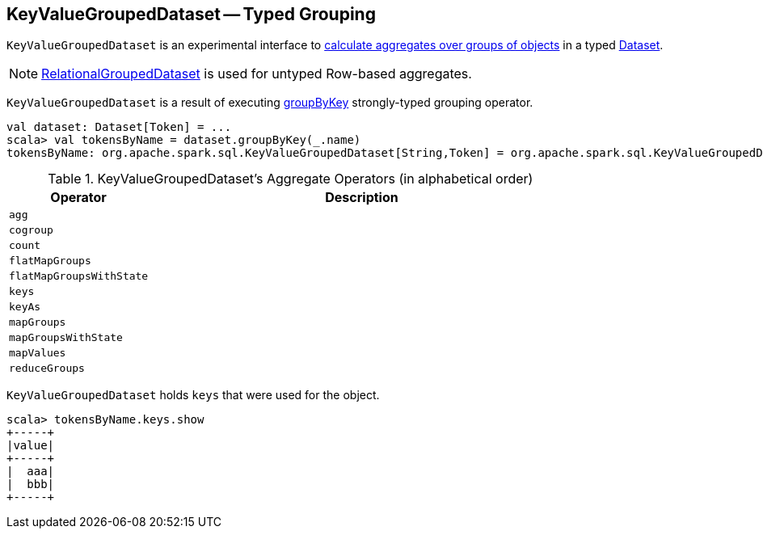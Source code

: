 == [[KeyValueGroupedDataset]] KeyValueGroupedDataset -- Typed Grouping

`KeyValueGroupedDataset` is an experimental interface to <<operators, calculate aggregates over groups of objects>> in a typed link:spark-sql-Dataset.adoc[Dataset].

NOTE: link:spark-sql-RelationalGroupedDataset.adoc[RelationalGroupedDataset] is used for untyped Row-based aggregates.

`KeyValueGroupedDataset` is a result of executing link:spark-sql-basic-aggregation.adoc#groupByKey[groupByKey] strongly-typed grouping operator.

[source, scala]
----
val dataset: Dataset[Token] = ...
scala> val tokensByName = dataset.groupByKey(_.name)
tokensByName: org.apache.spark.sql.KeyValueGroupedDataset[String,Token] = org.apache.spark.sql.KeyValueGroupedDataset@1e3aad46
----

[[operators]]
.KeyValueGroupedDataset's Aggregate Operators (in alphabetical order)
[cols="1,3",options="header",width="100%"]
|===
| Operator
| Description

| `agg`
|

| `cogroup`
|

| `count`
|

| `flatMapGroups`
|

| `flatMapGroupsWithState`
|

| `keys`
|

| `keyAs`
|

| `mapGroups`
|

| `mapGroupsWithState`
|

| `mapValues`
|

| `reduceGroups`
|
|===

`KeyValueGroupedDataset` holds `keys` that were used for the object.

[source, scala]
----
scala> tokensByName.keys.show
+-----+
|value|
+-----+
|  aaa|
|  bbb|
+-----+
----
